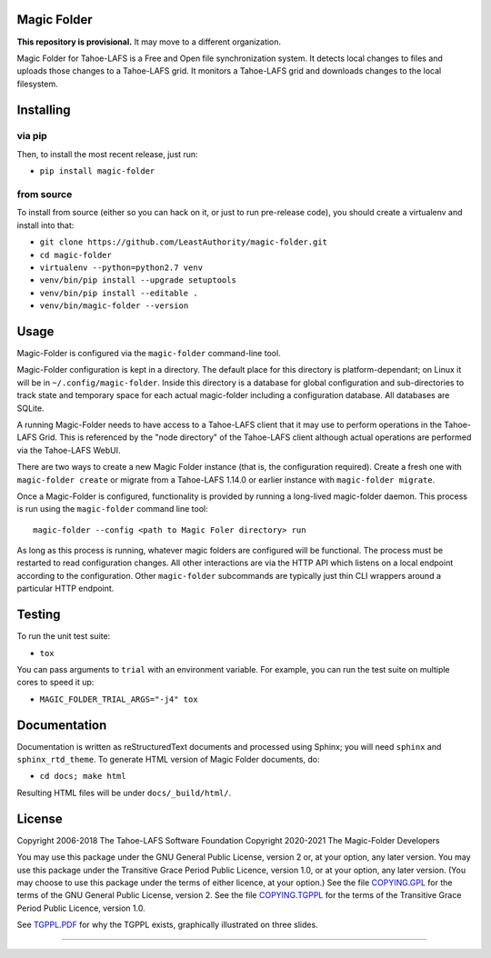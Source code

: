 Magic Folder
============

**This repository is provisional.**
It may move to a different organization.

Magic Folder for Tahoe-LAFS is a Free and Open file synchronization system.
It detects local changes to files and uploads those changes to a Tahoe-LAFS grid.
It monitors a Tahoe-LAFS grid and downloads changes to the local filesystem.

|readthedocs|  |circleci|  |codecov|

Installing
==========

via pip
^^^^^^^

Then, to install the most recent release, just run:

* ``pip install magic-folder``

from source
^^^^^^^^^^^
To install from source (either so you can hack on it, or just to run
pre-release code), you should create a virtualenv and install into that:

* ``git clone https://github.com/LeastAuthority/magic-folder.git``
* ``cd magic-folder``
* ``virtualenv --python=python2.7 venv``
* ``venv/bin/pip install --upgrade setuptools``
* ``venv/bin/pip install --editable .``
* ``venv/bin/magic-folder --version``

Usage
=====

Magic-Folder is configured via the ``magic-folder`` command-line tool.

Magic-Folder configuration is kept in a directory.
The default place for this directory is platform-dependant; on Linux it will be in ``~/.config/magic-folder``.
Inside this directory is a database for global configuration and sub-directories to track state and temporary space for each actual magic-folder including a configuration database.
All databases are SQLite.

A running Magic-Folder needs to have access to a Tahoe-LAFS client that it may use to perform operations in the Tahoe-LAFS Grid.
This is referenced by the "node directory" of the Tahoe-LAFS client although actual operations are performed via the Tahoe-LAFS WebUI.

There are two ways to create a new Magic Folder instance (that is, the configuration required).
Create a fresh one with ``magic-folder create`` or migrate from a Tahoe-LAFS 1.14.0 or earlier instance with ``magic-folder migrate``.

Once a Magic-Folder is configured, functionality is provided by running a long-lived magic-folder daemon.
This process is run using the ``magic-folder`` command line tool::

  magic-folder --config <path to Magic Foler directory> run

As long as this process is running, whatever magic folders are configured will be functional.
The process must be restarted to read configuration changes.
All other interactions are via the HTTP API which listens on a local endpoint according to the configuration.
Other ``magic-folder`` subcommands are typically just thin CLI wrappers around a particular HTTP endpoint.



Testing
=======

To run the unit test suite:

* ``tox``

You can pass arguments to ``trial`` with an environment variable.  For
example, you can run the test suite on multiple cores to speed it up:

* ``MAGIC_FOLDER_TRIAL_ARGS="-j4" tox``

Documentation
=============

Documentation is written as reStructuredText documents and processed
using Sphinx; you will need ``sphinx`` and ``sphinx_rtd_theme``.  To
generate HTML version of Magic Folder documents, do:

* ``cd docs; make html``

Resulting HTML files will be under ``docs/_build/html/``.

License
=======

Copyright 2006-2018 The Tahoe-LAFS Software Foundation
Copyright 2020-2021 The Magic-Folder Developers

You may use this package under the GNU General Public License, version 2 or,
at your option, any later version. You may use this package under the
Transitive Grace Period Public Licence, version 1.0, or at your option, any
later version. (You may choose to use this package under the terms of either
licence, at your option.) See the file `COPYING.GPL`_ for the terms of the
GNU General Public License, version 2. See the file `COPYING.TGPPL`_ for
the terms of the Transitive Grace Period Public Licence, version 1.0.

See `TGPPL.PDF`_ for why the TGPPL exists, graphically illustrated on three
slides.

.. _OSPackages: https://tahoe-lafs.org/trac/tahoe-lafs/wiki/OSPackages
.. _Mac: docs/OS-X.rst
.. _pip: https://pip.pypa.io/en/stable/installing/
.. _COPYING.GPL: https://github.com/tahoe-lafs/tahoe-lafs/blob/master/COPYING.GPL
.. _COPYING.TGPPL: https://github.com/tahoe-lafs/tahoe-lafs/blob/master/COPYING.TGPPL.rst
.. _TGPPL.PDF: https://tahoe-lafs.org/~zooko/tgppl.pdf

----

.. |readthedocs| image:: http://readthedocs.org/projects/magic-folder/badge/?version=latest
    :alt: documentation status
    :target: http://magic-folder.readthedocs.io/en/latest/?badge=latest

.. |circleci| image:: https://circleci.com/gh/LeastAuthority/magic-folder.svg?style=svg
    :target: https://circleci.com/gh/LeastAuthority/magic-folder

.. |codecov| image:: https://codecov.io/github/leastauthority/magic-folder/coverage.svg?branch=master
    :alt: test coverage percentage
    :target: https://codecov.io/github/leastauthority/magic-folder?branch=master
